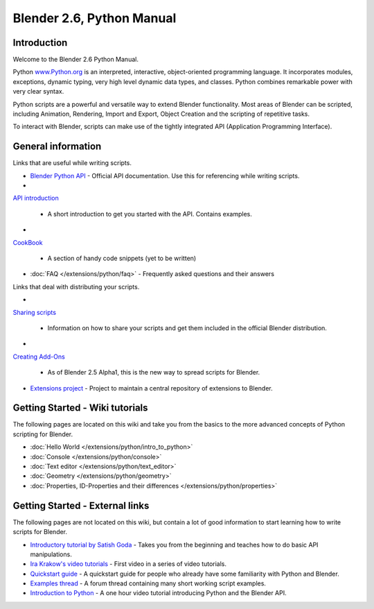 
Blender 2.6, Python Manual
**************************

Introduction
============

Welcome to the Blender 2.6 Python Manual.


Python `www.Python.org <http://www.python.org/>`__ is an interpreted, interactive,
object-oriented programming language. It incorporates modules, exceptions, dynamic typing,
very high level dynamic data types, and classes.
Python combines remarkable power with very clear syntax.


Python scripts are a powerful and versatile way to extend Blender functionality.
Most areas of Blender can be scripted, including Animation, Rendering, Import and Export,
Object Creation and the scripting of repetitive tasks.


To interact with Blender, scripts can make use of the tightly integrated API
(Application Programming Interface).


General information
===================

Links that are useful while writing scripts.

- `Blender Python API <http://www.blender.org/documentation/250PythonDoc/>`__
  - Official API documentation. Use this for referencing while writing scripts.
-

`API introduction <http://www.blender.org/documentation/blender_python_api_2_72_release/info_quickstart.html>`_

  - A short introduction to get you started with the API. Contains examples.
-

`CookBook <http://wiki.blender.org/index.php/Dev:2.5/Py/Scripts/Cookbook>`_

  - A section of handy code snippets (yet to be written)
- :doc:`FAQ </extensions/python/faq>`
  - Frequently asked questions and their answers

Links that deal with distributing your scripts.

-

`Sharing scripts <http://wiki.blender.org/index.php/Dev:Py/Sharing>`_

  - Information on how to share your scripts and get them included in the official Blender distribution.
-

`Creating Add-Ons <http://wiki.blender.org/index.php/Dev:2.5/Py/Scripts/Guidelines/Addons>`_

  - As of Blender 2.5 Alpha1, this is the new way to spread scripts for Blender.
- `Extensions project <https://projects.blender.org/projects/bf-extensions/>`__
  - Project to maintain a central repository of extensions to Blender.


Getting Started - Wiki tutorials
================================

The following pages are located on this wiki and take you from the basics to the more advanced
concepts of Python scripting for Blender.


- :doc:`Hello World </extensions/python/intro_to_python>`
- :doc:`Console </extensions/python/console>`
- :doc:`Text editor </extensions/python/text_editor>`
- :doc:`Geometry </extensions/python/geometry>`
- :doc:`Properties, ID-Properties and their differences </extensions/python/properties>`


Getting Started - External links
================================

The following pages are not located on this wiki,
but contain a lot of good information to start learning how to write scripts for Blender.


- `Introductory tutorial by Satish Goda <http://sites.google.com/site/satishgoda/blender/learningblender25/introduction-to-blender-python-api>`__
  - Takes you from the beginning and teaches how to do basic API manipulations.
- `Ira Krakow's video tutorials <http://www.youtube.com/watch?v=vmhU_whC6zw>`__
  - First video in a series of video tutorials.
- `Quickstart guide <http://en.wikibooks.org/wiki/Blender_3D:_Blending_Into_Python/2.5_quickstart>`__
  - A quickstart guide for people who already have some familiarity with Python and Blender.
- `Examples thread <http://blenderartists.org/forum/showthread.php?t=164765>`__
  - A forum thread containing many short working script examples.
- `Introduction to Python <http://cgcookie.com/blender/2011/08/26/introduction-to-scripting-with-python-in-blender/>`__
  - A one hour video tutorial introducing Python and the Blender API.

